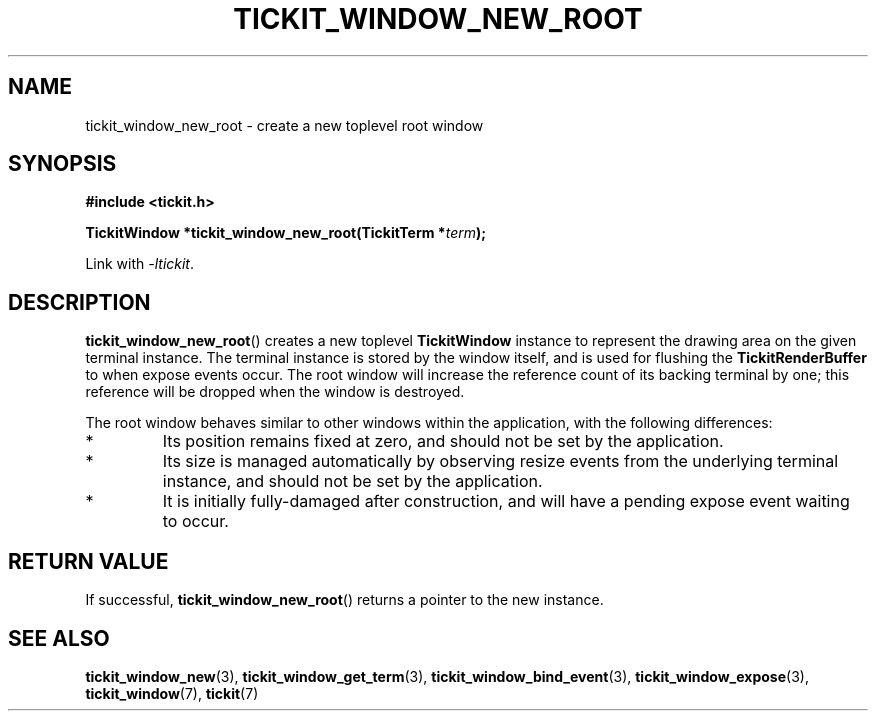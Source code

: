 .TH TICKIT_WINDOW_NEW_ROOT 3
.SH NAME
tickit_window_new_root \- create a new toplevel root window
.SH SYNOPSIS
.EX
.B #include <tickit.h>
.sp
.BI "TickitWindow *tickit_window_new_root(TickitTerm *" term );
.EE
.sp
Link with \fI\-ltickit\fP.
.SH DESCRIPTION
\fBtickit_window_new_root\fP() creates a new toplevel \fBTickitWindow\fP instance to represent the drawing area on the given terminal instance. The terminal instance is stored by the window itself, and is used for flushing the \fBTickitRenderBuffer\fP to when expose events occur. The root window will increase the reference count of its backing terminal by one; this reference will be dropped when the window is destroyed.
.PP
The root window behaves similar to other windows within the application, with the following differences:
.IP *
Its position remains fixed at zero, and should not be set by the application.
.IP *
Its size is managed automatically by observing resize events from the underlying terminal instance, and should not be set by the application.
.IP *
It is initially fully-damaged after construction, and will have a pending expose event waiting to occur.
.SH "RETURN VALUE"
If successful, \fBtickit_window_new_root\fP() returns a pointer to the new instance.
.SH "SEE ALSO"
.BR tickit_window_new (3),
.BR tickit_window_get_term (3),
.BR tickit_window_bind_event (3),
.BR tickit_window_expose (3),
.BR tickit_window (7),
.BR tickit (7)
